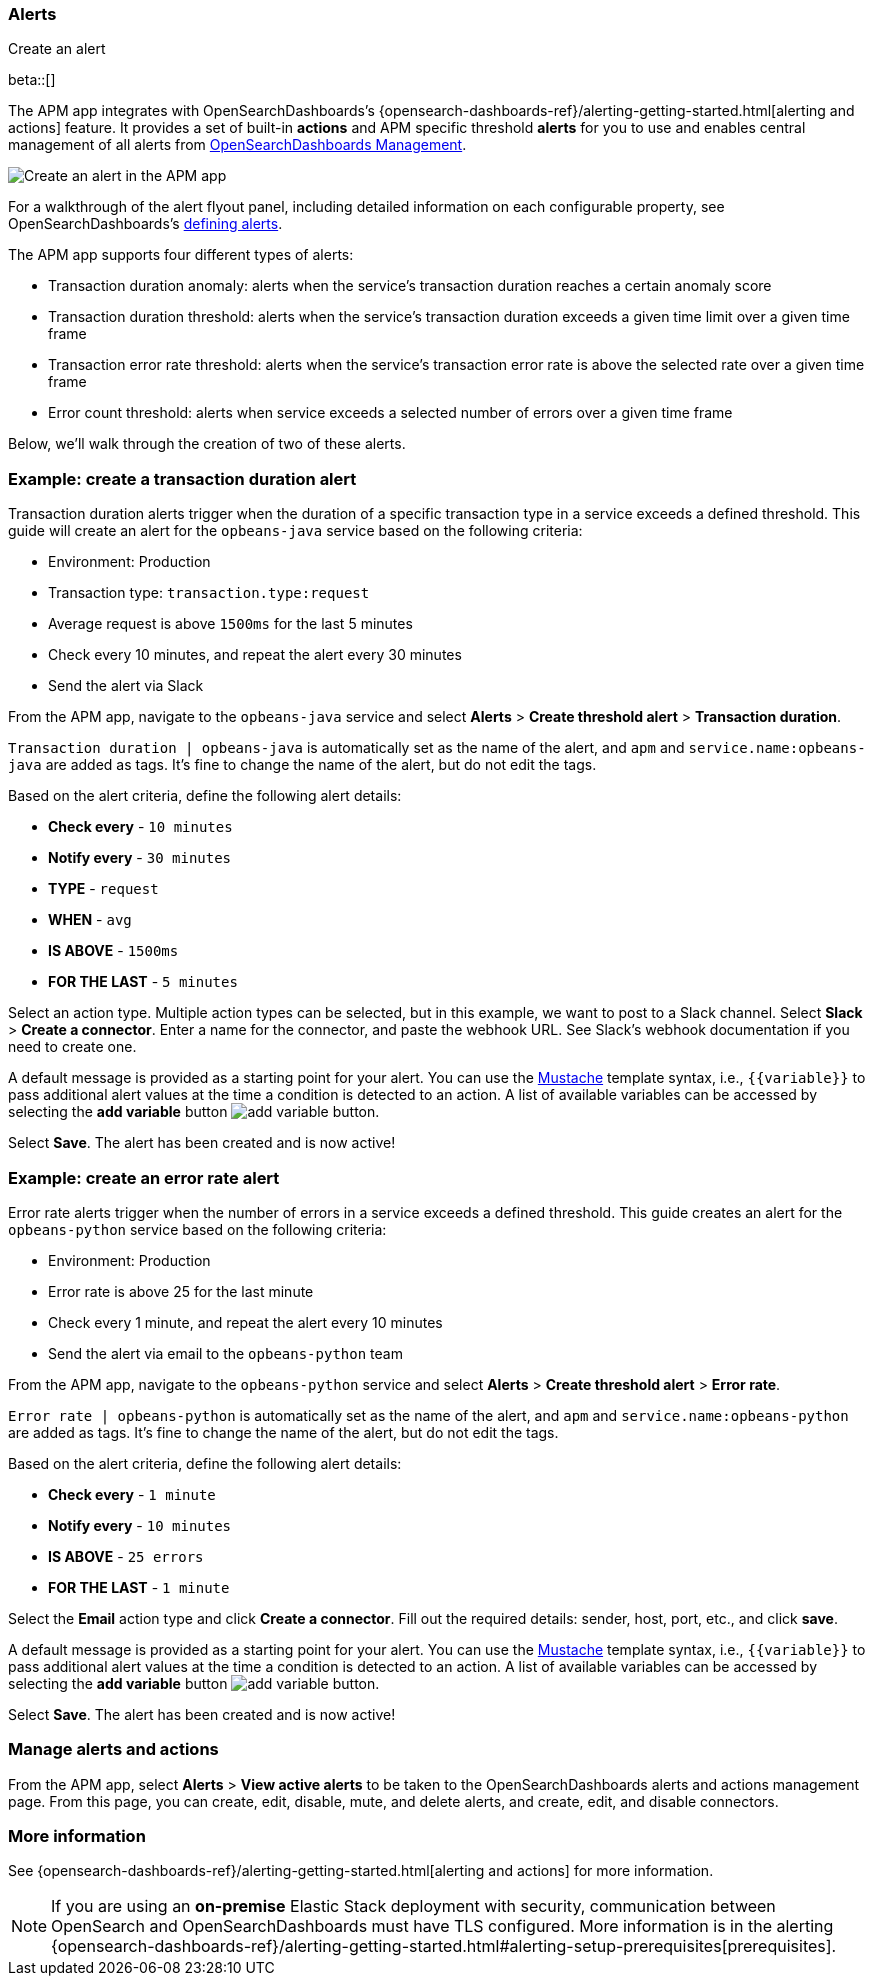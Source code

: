 [role="xpack"]
[[apm-alerts]]
=== Alerts

++++
<titleabbrev>Create an alert</titleabbrev>
++++

beta::[]

The APM app integrates with OpenSearchDashboards's {opensearch-dashboards-ref}/alerting-getting-started.html[alerting and actions] feature.
It provides a set of built-in **actions** and APM specific threshold **alerts** for you to use
and enables central management of all alerts from <<management,OpenSearchDashboards Management>>.

[role="screenshot"]
image::apm/images/apm-alert.png[Create an alert in the APM app]

For a walkthrough of the alert flyout panel, including detailed information on each configurable property,
see OpenSearchDashboards's <<defining-alerts,defining alerts>>.

The APM app supports four different types of alerts:

* Transaction duration anomaly:
alerts when the service's transaction duration reaches a certain anomaly score
* Transaction duration threshold:
alerts when the service's transaction duration exceeds a given time limit over a given time frame
* Transaction error rate threshold:
alerts when the service's transaction error rate is above the selected rate over a given time frame
* Error count threshold:
alerts when service exceeds a selected number of errors over a given time frame

Below, we'll walk through the creation of two of these alerts.

[float]
[[apm-create-transaction-alert]]
=== Example: create a transaction duration alert

Transaction duration alerts trigger when the duration of a specific transaction type in a service exceeds a defined threshold.
This guide will create an alert for the `opbeans-java` service based on the following criteria:

* Environment: Production
* Transaction type: `transaction.type:request`
* Average request is above `1500ms` for the last 5 minutes
* Check every 10 minutes, and repeat the alert every 30 minutes
* Send the alert via Slack

From the APM app, navigate to the `opbeans-java` service and select
**Alerts** > **Create threshold alert** > **Transaction duration**.

`Transaction duration | opbeans-java` is automatically set as the name of the alert,
and `apm` and `service.name:opbeans-java` are added as tags.
It's fine to change the name of the alert, but do not edit the tags.

Based on the alert criteria, define the following alert details:

* **Check every** - `10 minutes`
* **Notify every** - `30 minutes`
* **TYPE** - `request`
* **WHEN** - `avg`
* **IS ABOVE** - `1500ms`
* **FOR THE LAST** - `5 minutes`

Select an action type.
Multiple action types can be selected, but in this example, we want to post to a Slack channel.
Select **Slack** > **Create a connector**.
Enter a name for the connector,
and paste the webhook URL.
See Slack's webhook documentation if you need to create one.

A default message is provided as a starting point for your alert.
You can use the https://mustache.github.io/[Mustache] template syntax, i.e., `{{variable}}`
to pass additional alert values at the time a condition is detected to an action.
A list of available variables can be accessed by selecting the
**add variable** button image:apm/images/add-variable.png[add variable button].

Select **Save**. The alert has been created and is now active!

[float]
[[apm-create-error-alert]]
=== Example: create an error rate alert

Error rate alerts trigger when the number of errors in a service exceeds a defined threshold.
This guide creates an alert for the `opbeans-python` service based on the following criteria:

* Environment: Production
* Error rate is above 25 for the last minute
* Check every 1 minute, and repeat the alert every 10 minutes
* Send the alert via email to the `opbeans-python` team

From the APM app, navigate to the `opbeans-python` service and select
**Alerts** > **Create threshold alert** > **Error rate**.

`Error rate | opbeans-python` is automatically set as the name of the alert,
and `apm` and `service.name:opbeans-python` are added as tags.
It's fine to change the name of the alert, but do not edit the tags.

Based on the alert criteria, define the following alert details:

* **Check every** - `1 minute`
* **Notify every** - `10 minutes`
* **IS ABOVE** - `25 errors`
* **FOR THE LAST** - `1 minute`

Select the **Email** action type and click **Create a connector**.
Fill out the required details: sender, host, port, etc., and click **save**.

A default message is provided as a starting point for your alert.
You can use the https://mustache.github.io/[Mustache] template syntax, i.e., `{{variable}}`
to pass additional alert values at the time a condition is detected to an action.
A list of available variables can be accessed by selecting the
**add variable** button image:apm/images/add-variable.png[add variable button].

Select **Save**. The alert has been created and is now active!

[float]
[[apm-alert-manage]]
=== Manage alerts and actions

From the APM app, select **Alerts** > **View active alerts** to be taken to the OpenSearchDashboards alerts and actions management page.
From this page, you can create, edit, disable, mute, and delete alerts, and create, edit, and disable connectors.

[float]
[[apm-alert-more-info]]
=== More information

See {opensearch-dashboards-ref}/alerting-getting-started.html[alerting and actions] for more information.

NOTE: If you are using an **on-premise** Elastic Stack deployment with security,
communication between OpenSearch and OpenSearchDashboards must have TLS configured.
More information is in the alerting {opensearch-dashboards-ref}/alerting-getting-started.html#alerting-setup-prerequisites[prerequisites].